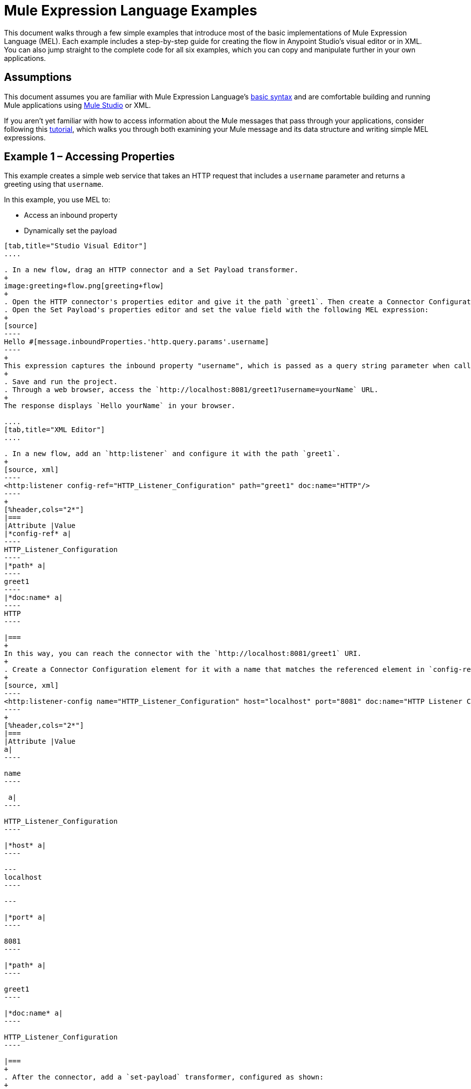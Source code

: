= Mule Expression Language Examples
:keywords: anypoint studio, mel, mule expression language, native language, custom language, expression, mule expressions

This document walks through a few simple examples that introduce most of the basic implementations of Mule Expression Language (MEL). Each example includes a step-by-step guide for creating the flow in Anypoint Studio's visual editor or in XML. You can also jump straight to the complete code for all six examples, which you can copy and manipulate further in your own applications.

== Assumptions

This document assumes you are familiar with Mule Expression Language's link:/mule-user-guide/v/3.6/mule-expression-language-basic-syntax[basic syntax] and are comfortable building and running Mule applications using link:/anypoint-studio/v/6/index[Mule Studio] or XML.

If you aren't yet familiar with how to access information about the Mule messages that pass through your applications, consider following this link:/getting-started/mule-message[tutorial], which walks you through both examining your Mule message and its data structure and writing simple MEL expressions.

== Example 1 – Accessing Properties

This example creates a simple web service that takes an HTTP request that includes a `username` parameter and returns a greeting using that `username`.

In this example, you use MEL to:

* Access an inbound property
* Dynamically set the payload

[tabs]
------
[tab,title="Studio Visual Editor"]
....

. In a new flow, drag an HTTP connector and a Set Payload transformer.
+
image:greeting+flow.png[greeting+flow]
+
. Open the HTTP connector's properties editor and give it the path `greet1`. Then create a Connector Configuration element for it and set its host to `localhost` and port to `8081`. In this way, you can reach the connector via the  `http://localhost:8081/greet1` URI.
. Open the Set Payload's properties editor and set the value field with the following MEL expression:
+
[source]
----
Hello #[message.inboundProperties.'http.query.params'.username]
----
+
This expression captures the inbound property "username", which is passed as a query string parameter when calling the service.
+
. Save and run the project.
. Through a web browser, access the `http://localhost:8081/greet1?username=yourName` URL.
+
The response displays `Hello yourName` in your browser.

....
[tab,title="XML Editor"]
....

. In a new flow, add an `http:listener` and configure it with the path `greet1`.
+
[source, xml]
----
<http:listener config-ref="HTTP_Listener_Configuration" path="greet1" doc:name="HTTP"/>
----
+
[%header,cols="2*"]
|===
|Attribute |Value
|*config-ref* a|
----
HTTP_Listener_Configuration
----
|*path* a|
----
greet1
----
|*doc:name* a|
----
HTTP
----

|===
+
In this way, you can reach the connector with the `http://localhost:8081/greet1` URI.
+
. Create a Connector Configuration element for it with a name that matches the referenced element in `config-ref`. Set the Port to 8081 and the Path to `localhost`
+
[source, xml]
----
<http:listener-config name="HTTP_Listener_Configuration" host="localhost" port="8081" doc:name="HTTP Listener Configuration"/>
----
+
[%header,cols="2*"]
|===
|Attribute |Value
a|
----

name
----

 a|
----

HTTP_Listener_Configuration
----

|*host* a|
----

---
localhost
----

---

|*port* a|
----

8081
----

|*path* a|
----

greet1
----

|*doc:name* a|
----

HTTP_Listener_Configuration
----

|===
+
. After the connector, add a `set-payload` transformer, configured as shown:
+
[source, xml]
----
<set-payload value="Hello #[message.inboundProperties.'http.query.params'.username]" doc:name="Set Payload"/>
----
+
[%header,cols="2*"]
|===
|Attribute |Value
|*value* a|
----
Hello #[message.inboundProperties.'http.query.params'.username]
----
|*doc:name* a|
----
Set Payload
----

|===
+
The MEL expression used in `value` captures the inbound property `username`, which is passed as a query string parameter when calling the service.
+
. The full code of your flow should look like this:
+
[source, xml, linenums]
----
<http:listener-config name="HTTP_Listener_Configuration" host="localhost" port="8081" doc:name="HTTP Listener Configuration"/>
    <flow name="greetingFlow1" doc:name="greetingFlow1">
        <http:listener config-ref="HTTP_Listener_Configuration" path="greet1" doc:name="HTTP"/>
        <set-payload value="Hello #[message.inboundProperties.'http.query.params'.username]" doc:name="Set Payload"/>
    </flow>
----

. Save and run the project.
. Through a browser, access the `http://localhost:8081/greet1?username=yourName` URI.
+
This displays `Hello yourName` in your browser.

....
------

== Example 2 – Dynamic Routing by Evaluating a Condition

In the previous example, if your call to the service doesn't include a `username` parameter, it results in an error. You can prevent this from happening by adding some flow control components. This example includes a Choice Router that verifies if the required parameter is being passed.

In this example, you can use MEL to:

* Evaluate conditions in a choice component
* Access an inbound property
* Dynamically set the payload

[tabs]
------
[tab,title="Studio Visual Editor"]
....

. In a new flow, drag an HTTP connector and a Choice Router. Inside this Choice Router, add a Set Payload component in the space provided for the Default action and another Set Payload as a separate branch, as shown below. 
+
image:greet2.png[greet2]
+
. Open the HTTP Connector's properties editor and give it the path `greet2`. In the Connector Configuration field, simply select the same global element you created for the previous example out of the dropdown list. In this way, you can reach  the connector via the `http://localhost:8081/greet2` URI.
. Open the properties editor of the Set Payload transformer that sits in the Default space and set the *Display Name* to `Set Payload for valid username` and configure the *Value* with the following MEL expression:
+
[source]
----
Hello #[message.inboundProperties.'http.query.params'.username]
----
+
This expression captures the inbound property "username", which is passed as a query string parameter when calling the service.
+
. Open the properties editor of the other Set Payload transformer (the one that doesn't sit in the default space) and set the *Display Name* to `Set Payload for invalid username` and configure the *Value* with the expression `&#x0023;['No username provided']`.
. Open the Choice Router's properties editor to configure the routing logic. Double-click on row for the non-default route to provide a conditional expression. In the window that opens up, write the following MEL expression:
+
[source]
----
#[message.inboundProperties.'http.query.params'.username == empty]
----
+
This expression accesses the username inbound property and determines whether or not it is `null` or an empty string. This expression returns either Boolean true or false.
+
[TIP]
====
In MEL, the keyword `empty` tests the emptiness of a value, and returns boolean true for any of the following:

* `null`
* boolean false
* empty strings or strings with only white space
* 0 value numeric values
* empty collections
====
+
. Save and run the project.
. Through a web browser, access the `http://localhost:8081/greet2?username=yourName` URL. This displays `Hello yourName` in your browser.
. Access the URL again, but this time do not include any parameters. Verify that the expected output is received.

....
[tab,title="XML Editor"]
....

. In a new flow, add an `<http:listener` element, with its path set to `greet2` and that references the global element you created in the previous example:
+
[source, xml]
----
<http:listener config-ref="HTTP_Listener_Configuration" path="greet2" doc:name="HTTP"/>
----
+
[%header,cols="2*"]
|===
|Attribute |Value
|*config-ref* a|
----

HTTP_Listener_Configuration
----

|*path* a|
----

greet2
----

|*doc:name* a|
----

HTTP
----

|===
+
In this way, you can reach the connector via the `http://localhost:8081/greet2` URI.
+
. After the connector, add a choice element with two possible outputs. One of these outputs is the default, the other  evaluates a MEL expression.
+
[source, xml, linenums]
----
<choice doc:name="Choice">
  <when>

  </when>
  <otherwise>

  </otherwise>
</choice>
----
+
Inside the `when` tag, write the following MEL expression:
+
[source]
----
expression="#[message.inboundProperties.'http.query.params'.username == empty]"
----
+
This expression accesses the username inbound property and determines whether or not it is `null` or an empty string. This expression returns either boolean `true` or `false`.
+
[TIP]
====
In MEL, the keyword `empty` tests the emptiness of a value, and returns boolean true for any of the following:` `

* `null`
* boolean `false`
* empty strings or strings with only white space
* 0 value numeric values
* empty collections
====
+
. On each of the two paths in the choice router, add a `set-payload` transformer. In the first `set-payload` transformer, add the following attributes:
+
[%header,cols="2*"]
|===
|Attribute |Value
|*value* a|
----
#[No username provided]
----

|*doc:name* a|
----
Set Payload for invalid username
----

|===
+
In the second set-payload transformer, use a MEL expression to access the inbound property:
+
[%header,cols="2*"]
|===
|Attribute |Value
|*value* a|
----
"Hello #[message.inboundProperties.'http.query.params'.username]"
----

|*doc:name* a|
----
Set Payload for valid username
----

|===
+
The MEL expression in the `value` attribute in the second `set-property` captures the inbound property `username`, which is passed as a query string parameter when calling the service.
+
[source, xml, linenums]
----
<choice doc:name="Choice">
  <when expression="#[message.inboundProperties.'http.query.params'.username == empty]">
    <set-payload value="#['No username provided']" doc:name="Set Payload for invalid username"/>
  </when>
  <otherwise>
    <set-payload value="Hello #[message.inboundProperties.'http.query.params'.username]" doc:name="Set Payload for valid username"/>
  </otherwise>
</choice>
----
+
. The full code of your flow should look like this:
+
[source, xml, linenums]
----
<flow name="greetingFlow2" >
        <http:listener config-ref="HTTP_Listener_Configuration" path="greet2" doc:name="HTTP"/>
        <choice doc:name="Choice">
            <when expression="#[message.inboundProperties.'http.query.params'.username == empty]">
                <set-payload value="#['No username provided']" doc:name="Set Payload for invalid username"/>
            </when>
            <otherwise>
                <set-payload value="Hello #[message.inboundProperties.'http.query.params'.username]" doc:name="Set Payload for valid username"/>
            </otherwise>
        </choice>
</flow>
----
+
. Save and run the project.
. Through a browser, access the `http://localhost:8081/greet1?username=yourName ` URL.
+
This displays `Hello yourName` in your browser.
+
. Access the URL again, but this time do not include any parameters. Verify that the expected output is received.

....
------

== Example 3 – Variable Assignment and Evaluating Conditions

In this example, the service saves a CSV file with user data besides just returning a greeting. The call to the service now include two parameters, `username` and `age`. The service stores these two parameters and adds a third boolean parameter that evaluates if the user is underage (if `age` is > 18).

In this example, use MEL to:

* Set a flow variable in the message
* Generate an output based on evaluating the input
* Access an inbound property
* Dynamically set the payload

[tabs]
------
[tab,title="Studio Visual Editor"]
....

. In a new flow, drag an HTTP connector, followed by an Expression component, then a Set Payload component, a File Endpoint, and finally another Set Payload Component.
+
image:greeting3.png[greeting3]
+
. Open the HTTP connector's properties editor and give it the *Path* `greet3`. In this way, you can reach the connector via the `http://localhost:8081/greet3` URI.
. In the expression component, set the following MEL expression:
+
[source]
----
flowVars.username = message.inboundProperties.'http.query.params'.username
----
+
This expression takes the value of the inbound property `username` and sets it as the flow variable `username`.
+
[TIP]
Because this MEL expression is used in an *expression component*, it doesn't need to be surrounded with `&#x0023;[]` brackets.
+
. In the Set Payload transformer, set the *Value* to the following MEL expressions:
+
[source, code, linenums]
----
#[message.inboundProperties.'http.query.params'.username],
#[message.inboundProperties.'http.query.params'.age],
#[message.inboundProperties.'http.query.params'.age > 18]
----
+
This sets the payload to a string that contains three comma-separated values. The third of these values evaluates a condition and returns `true` or `false` depending on the user's age.
+
. In the properties editor of the File endpoint, set a path for the file to be saved.
. Open the properties editor of the final Set Payload transformer and set the *Value* field with the following MEL expression:
+
[source]
----
Hello #[flowVars.username]
----
+
This expression captures the flow variable `username`, which was created by the Expression Component in your flow.
+
. Save and run the project.
. Through a web browser, access the `http://localhost:8081/greet3?username=yourName&age=22` URL.
+
This displays `Hello yourName` in your browser and also saves a CSV file that contains this data, plus the value `true` for the boolean parameter.

....
[tab,title="XML Editor"]
....

. In a new flow, add an `http:listener`. Configure it as shown:
+
[source, xml]
----
<http:listener config-ref="HTTP_Listener_Configuration" path="greet3" doc:name="HTTP"/>
----
+
[%header,cols="2*"]
|===
|Attribute |Value
|*config-ref* a|
----

HTTP_Listener_Configuration
----

|*path* a|
----

greet3
----

|*doc:name* a|
----

HTTP
----

|===
+
In this way, you can reach the connector at the `http://localhost:8081/greet3` URI.
+
. After the connector, add an expression component that uses a MEL expression to record the inbound property `username` into a flowVar.
+
[source, xml, linenums]
----
<expression-component doc:name="Expression"><![CDATA[flowVars.username = message.inboundProperties.'http.query.params'.username]]>
</expression-component>
----
+
This expression takes the value of the inbound property `username` and sets it as the flow variable `username`.
+
[TIP]
Since this MEL expression is used in an *expression component,* it doesn't need to be surrounded with `&#x0023;[]` brackets.
+
. Add a Set Payload transformer and set the `value` field to a MEL expression:
+
[source, xml, linenums]
----
<set-payload value="#[message.inboundProperties.'http.query.params'.username], #[message.inboundProperties.'http.query.params'.age], #[message.inboundProperties.'http.query.params'.age &gt;18]" doc:name="Set Payload"/>
----
+
[%header,cols="2*"]
|===
|Attribute |Value
|*value* a|
----
#[message.inboundProperties.'http.query.params'.username], #[message.inboundProperties.'http.query.params'.age], #[message.inboundProperties.'http.query.params'.age &gt;18]
----

|*doc:name* a|
----
Set Payload
----
|===
+
This sets the payload to a string that contains three comma-separated values. The third of these values evaluates a condition and returns `true` or `false` depending on the user's age.
+
. Below, add a `file:outbound-endpoint` to send this data to a file:
+
[source, xml]
----
<file:outbound-endpoint path="path_of_your_choice" responseTimeout="10000" doc:name="File"/>
----
+
[%header,cols="2*"]
|===
|Attribute |Value
a|
----
path
----
a|
_(Example)_

`/Users/AaronMacbook/Downloads`

a|
----
responseTimeout
----

a|
----
10000
----

a|
----
doc:name
----

a|
----
File
----

|===
+
. Below, add another Set Payload transformer containing a MEL expression that references the flow variable that you set earlier in the flow:
+
[source, xml]
----
<set-payload value="Hello #[flowVars.username]" doc:name="Set Payload"/>
----
+
This expression accesses the flow variable `username`, which was created by the Expression Component in your flow.
+
[%header,cols="2*"]
|===
|Attribute |Value
a|
----
value
----
a|
----
Helo #[flowVars.username]
----

a|
----
doc:name
----

a|
----
Set Payload
----
|===
+
. The full code of your flow should look like this:
+
[source, xml, linenums]
----
<flow name="greetingFlow3" >
  <http:listener config-ref="HTTP_Listener_Configuration" path="greet3" doc:name="HTTP"/>
    <expression-component doc:name="Expression"><![CDATA[flowVars.username = message.inboundProperties.'http.query.params'.username]]>
    </expression-component>
    <set-payload value="#[message.inboundProperties.'http.query.params'.username], #[message.inboundProperties.'http.query.params'.age], #[message.inboundProperties.'http.query.params'.age &gt;18]" doc:name="Set Payload"/>
  <file:outbound-endpoint path="path_of_your_choice" responseTimeout="10000" doc:name="File"/>
  <set-payload value="Hello #[flowVars.username]" doc:name="Set Payload"/>
</flow>
----
+
. Save and run your project.
. In a browser, access the `http://localhost:8081/greet3?username=yourName&age=22` URL.
+
This displays `Hello yourName` in your browser and also saves a CSV file that contains this data, plus the value `true` for the boolean parameter.

....
------

== Example 4 – Creating Maps and Evaluating Conditions with DataMapper

_*Enterprise*_

In this example, like in the previous one, the Mule application saves a CSV file with user data and returns a greeting. The call to the service includes two parameters, `username` and `age`. The service stores these two parameters and adds a third boolean parameter that evaluates if the user is above a certain age (if `age ``> 18`). In this case, however, the mapping between input and output fields and the generation of the third field is performed by a link:/anypoint-studio/v/6/datamapper-user-guide-and-reference[DataMapper] component.

In this example, you can use MEL to:

* Set a flow variable in the message
* Set a map as your message payload
* Generate an output based on evaluating the input within DataMapper
* Access an inbound property
* Dynamically set the payload

[tabs]
------
[tab,title="Studio Visual Editor"]
....

. In a new flow, drag an HTTP connector, followed by an Expression Component, then a Set Payload transformer, a DataMapper transformer, a File Endpoint, and finally another Set Payload transformer.
+
image:greeting4.png[greeting4]
+
. Open the HTTP connector's properties editor and give it the path `greet4` and select the global element you previously created in the Connector Config field. In this way, you can reach the connector via the `http://localhost:8081/greet4` URI.
. In the expression component, set the following MEL expression:
+
[source]
----
flowVars.username = message.inboundProperties.'http.query.params'.username
----
+
[TIP]
Since this MEL expression is used in an *expression component*, it doesn't need to be surrounded with `&#x0023;[]` brackets.
+
. In the Set Payload transformer, set the *Value* field to the following MEL expression:
+
[source]
----
#[['username' : message.inboundProperties.'http.query.params'.username, 'age' : message.inboundProperties.'http.query.params'.age]]
----
+
This sets the payload to a map that contains two key:value pairs.
+
. In the DataMapper properties editor, configure the fields as shown: 
+
** In the Input, keep the default *Map<k,v>* type and select *User Defined* structure.
** In the Output, select *CSV* type and *User Defined* structure.
+
image:mel+ex+datamapper.png[mel+ex+datamapper]
+
. Give your map a *Name* and *Type*, then create two fields by clicking the green plus sign:
+
[%header%autowidth.spread]
|===
|Name |Type
|*username* |String
|*age* |Integer
|===
+
image:MELex4-input.png[MELex4-input]
+
. For the Output, click *Edit Fields*, then give the output a *Name*, select a *Delimiter*, and create three fields, as shown: 
+
image:MELex4-output.png[MELex4-output]
+
. Click *Create Mapping* to trigger DataMapper to generate the mapping.
. DataMapper now displays the mapping between input and output fields. The third output field (of_age) needs a MEL expression to get its values. Select it and then write the following MEL expression in the input box below:
+
[source]
----
input.age>18
----
+
The resulting mapping should look like this:
+
image:mel+ex+datamapper2.png[mel+ex+datamapper2]
+
. In the File endpoint, set a path of your choice for the file to be saved.
. Open the properties editor of the final Set Payload transformer and set the *Value* field with the following:
+
[source]
----
Hello #[flowVars.username]
----
+
This expression accesses the flow variable `username`, which was created by the Expression Component in your flow.
+
. Save and run the project.
. In a browser, access the `http://localhost:8081/greet4?username=yourName&age=22` URL.
+
This displays `Hello yourName` in your browser and also saves a CSV file that contains this data, plus the value `true` for the boolean parameter.

....
[tab,title="XML Editor"]
....

. In a new flow, add an `http:listener` configured as shown.
+
[source, xml]
----
<http:listener config-ref="HTTP_Listener_Configuration" path="greet4" doc:name="HTTP"/>
----
+
[%header,cols="2*"]
|===
|Attribute |Value
|*config-ref* a|
----

HTTP_Listener_Configuration
----

|*path* a|
----

greet4
----

|*doc:name* a|
----

HTTP
----

|===
+
In this way, you can reach the connector via the `http://localhost:8081/greet4` URI.
+
. After the connector, add an expression component that uses a MEL expression to record the inbound property `username` into a flow variable of the same name.
+
[source, xml, linenums]
----
<expression-component doc:name="Expression"><![CDATA[flowVars.username = message.inboundProperties.'http.query.params'.username]]>
</expression-component>
----
+
[TIP]
Since this MEL expression is used in an *expression component,* it doesn't need to be surrounded with `&#x0023;[]`.
+
. Add a set-payload transformer and set the value attribute to a MEL expression:
+
[source, xml, linenums]
----
<set-payload value="#[['username' :  message.inboundProperties.'http.query.params'.username, 'age' :  message.inboundProperties.'http.query.params'.age]]" doc:name="Set Payload"/>
----
+
[%header,cols="2*"]
|===
|Attribute |Value
|*value* a|
----
#[['username' :  message.inboundProperties.'http.query.params'.username, 'age' :  message.inboundProperties.'http.query.params'.age]]
----
|*doc:name* a|
----
Set Payload
----
|===
+
This sets the payload to a map of key:value pairs that contains username and age.
+
. Next, add a data-mapper:transform element. 
+
[source, xml]
----
<data-mapper:transform doc:name="Map To CSV"/>
----
+
To configure the DataMapper, transition to Studio's Visual Editor.
+
. In the DataMapper properties editor, configure the fields as shown: 
+
* In the Input, keep the default *Map<k,v>* type and select *User Defined* structure.
* In the Output, select *CSV* type and *User Defined* structure.
+
image:mel+ex+datamapper.png[mel+ex+datamapper]
+
. For the input, click *Edit fields* to open the Define the Map dialog. 
. Give your map a *Name* and *Type*, then create two fields by clicking the green plus sign:
+
[%header%autowidth.spread]
|===
|Name |Type
|*username* |String
|*age* |Integer
|===
+
image:MELex4-input.png[MELex4-input]
+
. For the Output, click *Edit Fields*, then give the output a *Name*, select a *Delimiter*, and create three fields, as shown:
+
image:MELex4-output.png[MELex4-output]
+
. DataMapper now displays the mapping between input and output fields. The third output field (of_age) needs a MEL expression to get its values. Select it and write the following MEL expression in the input box below:
+
[source]
----
input.age>18
----
+
The resulting mapping should look like this:
+
image:mel+ex+datamapper2.png[mel+ex+datamapper2]
+
. Set Studio's view back to the XML editor. Below the last component, add `file:outbound-endpoint` to send this data to a file:
+
[source, xml]
----
<file:outbound-endpoint path="path_of_your_choice" responseTimeout="10000" doc:name="File"/>
----
+
[%header,cols="2*"]
|===
|Attribute |Value
|*path* a|
_(Example)_

----
Users/AaronMacBook/Desktop
----

|*responseTimeout* a|
----
10000
----

|*doc:name* a|
----
File
----

|===
+
. Below, add another Set Payload transformer, configured as shown:
+
[source, xml]
----
<set-payload value="Hello #[flowVars.username]" doc:name="Set Payload"/>
----
+
This expression accesses the flow variable `username`, which was created by the Expression Component in your flow.
+
[%header,cols="2*"]
|===
|Attribute |Value
|*value* a|
----
Hello #[flowVars.username]
----

|*doc:name* a|
----
Set Payload
----

|===
+
. The full code of your flow should look like this:
+
[source, xml, linenums]
----
<flow name="greetingFlow4" >
        <http:listener config-ref="HTTP_Listener_Configuration" path="greet4" doc:name="HTTP"/>
        <expression-component doc:name="Expression"><![CDATA[flowVars.username = message.inboundProperties.'http.query.params'.username]]></expression-component>
        <set-payload value="#[['username' :  message.inboundProperties.'http.query.params'.username, 'age' :  message.inboundProperties.'http.query.params'.age]]" doc:name="Set Payload"/>
        <data-mapper:transform config-ref="Map_To_CSV" doc:name="Map To CSV"/>
        <file:outbound-endpoint path="path_of_your_choice" responseTimeout="10000" doc:name="File"/>
        <set-payload value="Hello #[flowVars.username]" doc:name="Set Payload"/>
    </flow>
----
+
. Save and run your project.
. In a browser, access the URL `http://localhost:8081/greet4?username=yourName&age=22` +
This displays `Hello yourName` in your browser and also saves a CSV file that contains this data, plus the value `true` for the boolean parameter.

....
------

== Example 5 – Using Xpath

In all the previous examples, calls to the service were made via GET requests that included query parameters. In this example, the service you create is an API that accepts POST requests with XML bodies. The required XML includes two parameters, `username` and `age`. The service stores these two parameters and adds a third boolean parameter that evaluates if the user is above a certain age (if `age >18`).

In this example, you use MEL to:

* Set a flow variable in the message
* Generate an output based on evaluating the input
* Parse an XML input through an xpath query
* Dynamically set the payload

[tabs]
------
[tab,title="Studio Visual Editor"]
....

. In a new flow, drag an HTTP connector, followed by an Expression Component, a Set Payload transformer, a File endpoint, and another Set Payload transformer.
+
image:greeting+5.png[greeting+5]
+
. Open the HTTP connector's properties editor and give it the path `greet5`. In this way, you can reach the connector from `http://localhost:8081/greet5` URI.
. Open the Expression Component's properties editor and set the following MEL expression:
+
[source]
----
flowVars.username = xpath3('/user/username').text
----
+
This expression calculates the result of the xpath3 function and sets it as the value of the flow variable `username`.
+
[TIP]
Since this MEL expression is used in an *expression component,* it doesn't need to be surrounded with `&#x0023;[]` brackets.
+
Since the payload is in XML, *xpath3* is needed to parse it.
+
. In the Set Payload transformer, set the *Value* field to the following:
+
[source, code, linenums]
----
#[xpath3('/user/username').text],
#[xpath3('/user/age').text],
#[xpath3('/user/age').text > 18]
----
+
This sets the payload to a string that contains three comma-separated values. The third of these values evaluates a condition and returns `true` or `false` depending on the user's age. Once again, as the payload is in XML, *xpath3* is needed to parse it.
+
. In the File endpoint, set a path of your choice to determine where the .csv file should be saved.
. Open the properties editor of the final Set Payload transformer and set the *Value* field with the following:
+
[source]
----
Hello #[flowVars.username]
----
+
This expression accesses the flow variable username, which was created by the Expression Component earlier in your flow.
+
. Save and run your project.
. You must now send the HTTP connector an HTTP request that includes a body with an attached XML file.
+
Send a POST request to `http://localhost:8081/greet5` attach an XML to the body of the message. A sample XML is provided below.
+
[TIP]
The easiest way to do this is to send a POST via a browser extension such as Postman (for Google Chrome) or the http://curl.haxx.se/[curl] command line utility.
+
[source, xml, linenums]
----
<user>
  <username>test</username>
  <age>21</age>
</user>
----
+
This displays `Hello yourName` in your browser and also saves a CSV file that contains this data, plus the value `true` for the boolean parameter.

....
[tab,title="XML Editor"]
....

. In a new flow, add an `http:listener `configured as shown.
+
[source, xml]
----
<http:listener config-ref="HTTP_Listener_Configuration" path="greet5" doc:name="HTTP"/>
----
+
[%header,cols="2*"]
|===
|Attribute |Value
|*config-ref* a|
----
HTTP_Listener_Configuration
----

|*path* a|
----
greet5
----

|*doc:name* a|
----
HTTP
----

|===
+
In this way, you can reach the connector at the `http://localhost:8081/greet5` URI.
+
. After the connector, add an Expression Component that uses a MEL expression to record the inbound property `username` into a flow variable. Because the payload is an XML file, it must be parsed with xpath3.
+
[source, xml]
----
<expression-component doc:name="Expression"><![CDATA[flowVars.username = xpath3('/user/username').text]]></expression-component>
----
+
This expression calculates the result of the xpath3 function and sets it as the value of the flow variable `username`.
+
[TIP]
Since this MEL expression is used in an *expression component*, it isn't surrounded with `&#x0023;[]` brackets.
+
. Add a set-payload transformer and set the `value` attribute to a comma-separated list of MEL expressions:
+
[source, xml]
----
<set-payload value="#[xpath3('/user/username').text], #[xpath3('/user/age').text], #[xpath3('/user/age').text &gt; 18]" doc:name="Set Payload"/>
----
+
[%header,cols="2*"]
|===
|Attribute |Value
|*value* a|
----
#[xpath3('/user/username').text], #[xpath3('/user/age').text], #[xpath3('/user/age').text &gt; 18]
----

|*doc:name* a|
----
Set Payload
----
|===
+
This sets the payload to a string that contains three comma-separated values. The third of these values evaluates a condition and returns `true` or `false` depending on the user's age. Once again, as the payload is in XML, *xpath3* is needed to parse it.
+
. Add a `file:outbound-endpoint` to output the payload into a CSV file.
+
[source, xml]
----
<file:outbound-endpoint path="path_of_your_choice" responseTimeout="10000" doc:name="File"/>
----
+
[%header,cols="2*"]
|===
|Attribute |Value
|*path* a|
_(Example)_

----
Users/AaronMacBook/Downloads
----

|*responseTimeout* a|
----
10000
----

|*doc:name* a|
----
File
----

|===
+
. Below, add another set-payload transformer with a value containing a MEL expression that references the flow variable `username` that you set earlier in the flow:
+
[source, xml]
----
<set-payload value="Hello #[flowVars.username]" doc:name="Set Payload"/>
----
+
[%header,cols="2*"]
|===
|Attribute |Value
|*value* a|
----
Hello #[flowVars.username]
----

|*doc:name* a|
----
Set Payload
----

|===
+
. The full code of your flow should look like this:
+
[source, xml, linenums]
----
<flow name="greetingFlow5" doc:name="greetingFlow5">
        <http:listener config-ref="HTTP_Listener_Configuration" path="greet5" doc:name="HTTP"/>
        <expression-component doc:name="Expression"><![CDATA[flowVars.username = xpath3('/user/username').text]]></expression-component>
        <set-payload value="#[xpath3('/user/username').text], #[xpath3('/user/age').text], #[xpath3('/user/age').text &gt; 18]" doc:name="Set Payload"/>
        <file:outbound-endpoint path="path_of_your_choice" responseTimeout="10000" doc:name="File"/>
        <set-payload value="Hello #[flowVars.username]" doc:name="Set Payload"/>
    </flow>
----
+
. Save and run your project. You must now send the HTTP connector an HTTP request that includes a body with an attached XML file. Send a POST request to `http://localhost:8081/greet5`, attaching an XML to the body of the message. A sample XML is provided below.
+
[TIP]
The easiest way to do this is by sending a POST via a browser extension such as Postman (for Google Chrome) or the http://curl.haxx.se/[curl] command line utility.
+
[source, xml, linenums]
----
<user>
  <username>test</username>
  <age>21</age>
</user>
----
+
This displays `Hello yourName` in your browser and also saves a CSV file that contains this data, plus the value `true` for the boolean parameter.

....
------

== Example 6 – Working with Java Objects

This example is just like example 5, except that the service now receives JSON inputs rather than of XML.

The JSON input includes two parameters, `username` and `age`. The service stores these two parameters and adds a third boolean parameter that evaluates if the user is above a certain age (if `age>18`). Mule first transforms the JSON object into a Java object so that MEL expressions can access the object's attributes.

In this example, you can use MEL to:

* Set a flow variable in the message
* Generate an output based on evaluating the input
* Access a Java object's attributes
* Dynamically set the payload

[tabs]
------
[tab,title="Studio Visual Editor"]
....

. In a new flow, drag an HTTP connector, followed by a JSON to Object transformer, an Expression Component, a Set Payload transformer, a File endpoint, and another Set Payload transformer.
+
image:greeting+6.png[greeting+6]
+
. Open the HTTP connector's properties editor and give it the path `greet6`. In this way, you can reach the connector at the `http://localhost:8081/greet6` URI.
. Open the properties editor of the JSON to Object transformer and click the *Advanced* tab. Set the *Return Class* to `java.lang.Object`. With this configuration, the JSON input becomes a Java object with attributes that can be easily called by using `object.attribute` notation.
. In the expression component, set the following MEL expression that accesses an attribute of the object and sets that as the value of a flow variable called `username`:
+
[source]
----
flowVars.username = payload.username
----
+
[TIP]
Since this MEL expression is used in an *expression component*, it doesn't need to be surrounded with `&#x0023;[]`.
+
. In the Set Payload component, set the *Value* field to the following comma-separated list of MEL expressions:
+
[source, code, linenums]
----
#[payload.username],
#[payload.age],
#[payload.age > 18]
----
+
This sets the payload to a string that contains three comma-separated values. The third of these values evaluates a condition and returns `true` or `false` depending on the user's age.
+
. In the File endpoint, set a *Path* of your choice to determine where the CSV files should be saved.
. Open the properties editor of the final Set Payload transformer and set the *Value* field with the following:
+
[source]
----
Hello #[flowVars.username]
----
+
This expression accesses the flow variable `username`, which was created by the Expression Component earlier in your flow.
+
. Save and run the project.
. You must now send the HTTP connector an HTTP request that includes a body with an attached JSON file.
+
Send a POST request to `http://localhost:8081/greet6`, and attach a JSON object the body of the message. A sample JSON is provided below.
+
[TIP]
The easiest way to do this is by sending a POST via a browser extension such as Postman (for Google Chrome) or the http://curl.haxx.se/[curl] command line utility.
+
[source, code, linenums]
----
{ "username": "test", "age" : 21 }
----
+
This displays `Hello yourName` in your browser and also saves a CSV file that contains this data, plus the value `true` for the boolean parameter.

....
[tab,title="XML Editor"]
....

. In a new flow, add an `http:listener `configured as shown.
+
[source, xml, linenums]
----
<http:listener config-ref="HTTP_Listener_Configuration" path="greet6" doc:name="HTTP"/>
----
+
[%header,cols="2*"]
|===
|Attribute |Value
|*config-ref* a|
----
HTTP_Listener_Configuration
----

|*path* a|
----
greet6
----

|*doc:name* a|
----
HTTP
----

|===
+
In this way, you can reach the connector at the `http://localhost:8081/greet6` URI.
+
. After the connector, add a `json:json-to-object-transformer`. 
+
[source, xml]
----
<json:json-to-object-transformer doc:name="JSON to Object" returnClass="java.lang.Object"/>
----
+
[%header,cols="2*"]
|===
|Attribute |Value
|*returnClass* a|
----
java.lang.Object
----
|*doc:name* a|
----
JSON to Object
----
|===
+
With this configuration, the JSON input becomes a Java object with attributes that can be easily called by using `object.attribute` notation.
. After the transformer, add an expression component that uses a MEL expression to access the Java object's `username` attribute and assign its value into a flow variable of the same name.
+
[source, xml]
----
<expression-component doc:name="Expression"><![CDATA[flowVars.username = payload.username]]></expression-component>
----
+
[TIP]
Since this MEL expression is used in an *expression component*, it doesn't need to be surrounded with `&#x0023;[]` brackets.
+
. Add a set-payload transformer and set the `value` attribute to a comma-separated list of MEL expressions:
+
[source, xml]
----
<set-payload value="#[payload.username], #[payload.age], #[payload.age &gt; 18]" doc:name="Set Payload"/>
----
+
[%header,cols="2*"]
|===
|Attribute |Value
a|
----
value
----
a|
----
#[payload.username], #[payload.age], #[payload.age &gt; 18]
----
a|
----
doc:name
----
a|
----
Set Payload
----

|===
+
This sets the payload to a string that contains three comma-separated values. The third of these values evaluates a condition and returns `true` or `false` depending on the user's age.
+
. Add  a `file:outbound-endpoint` to output the payload into a csv file.
+
[source, xml]
----
<file:outbound-endpoint path="path_of_your_choice" responseTimeout="10000" doc:name="File"/>
----
+
[%header,cols="2*"]
|===
|Attribute |Value
|*path* a|
_(Example)_

----
Users/AaronMacBook/Downloads
----
|*responseTimeout* a|
----
10000
----
|*doc:name* a|
----
File
----

|===
+
. Below, add another set-payload transformer, containing a MEL expression that references a flow variable:
+
[source, xml]
----
<set-payload value="Hello #[flowVars.username]" doc:name="Set Payload"/>
----
+
This expression accesses the flow variable `username`, which was created by the Expression Component earlier in your flow.
+
[%header,cols="2*"]
|===
|Attribute |Value
|*value* a|
----
Hello #[flowVars.username]
----
|*doc:name* a|
----
Set Payload
----

----
|===
+
. The full code of your flow should look like this:
+
[source, xml, linenums]
----
<flow name="greetingFlow6" doc:name="greetingFlow6">
         <http:listener config-ref="HTTP_Listener_Configuration" path="greet6" doc:name="HTTP"/>
        <json:json-to-object-transformer doc:name="JSON to Object" returnClass="java.lang.Object"/>
        <expression-component doc:name="Expression"><![CDATA[flowVars.username = payload.username]]></expression-component>
        <set-payload value="#[payload.username], #[payload.age], #[payload.age &gt; 18]" doc:name="Set Payload"/>
        <file:outbound-endpoint path="users" responseTimeout="10000" doc:name="File"/>
        <set-payload value="Hello #[flowVars.username]" doc:name="Set Payload"/>
    </flow>
----
+
. Save and run the project. You must now send the HTTP connector an HTTP request that includes a body with an attached JSON file.
+
Send a POST request to` http://localhost:8081/greet6`, and attach a JSON object the body of the message. A sample JSON is provided below.
+
[TIP]
The easiest way to do this is to send a POST via a browser extension such as Postman (for Google Chrome) or the http://curl.haxx.se/[curl] command line utility.
+
[source]
----
{ "username": "test", "age" : 21 }
----
+
This displays `Hello yourName` in your browser and also saves a CSV file that contains this data, plus the value `true` for the boolean parameter.

....
------

== Full Code for All Examples

[TIP]
For your convenience, you may download the link:_attachments/mel_example_project.zip[complete project]. Note that this project is configured specifically for the *Mule 3.6.0 runtime*. Refer to the 3.5.X documentation for a 3.5.X compatible version.

[source, xml, linenums]
----
<?xml version="1.0" encoding="UTF-8"?>

<mule xmlns:json="http://www.mulesoft.org/schema/mule/json"
    xmlns:data-mapper="http://www.mulesoft.org/schema/mule/ee/data-mapper" xmlns:cxf="http://www.mulesoft.org/schema/mule/cxf"
    xmlns:file="http://www.mulesoft.org/schema/mule/file" xmlns:ws="http://www.mulesoft.org/schema/mule/ws" xmlns:tls="http://www.mulesoft.org/schema/mule/tls" xmlns:http="http://www.mulesoft.org/schema/mule/http" xmlns:tracking="http://www.mulesoft.org/schema/mule/ee/tracking" xmlns="http://www.mulesoft.org/schema/mule/core" xmlns:doc="http://www.mulesoft.org/schema/mule/documentation"
    xmlns:spring="http://www.springframework.org/schema/beans"
    xmlns:xsi="http://www.w3.org/2001/XMLSchema-instance" xsi:schemaLocation="
http://www.mulesoft.org/schema/mule/json http://www.mulesoft.org/schema/mule/json/current/mule-json.xsd http://www.mulesoft.org/schema/mule/http http://www.mulesoft.org/schema/mule/http/current/mule-http.xsd
http://www.springframework.org/schema/beans http://www.springframework.org/schema/beans/spring-beans-current.xsd
http://www.mulesoft.org/schema/mule/core http://www.mulesoft.org/schema/mule/core/current/mule.xsd
http://www.mulesoft.org/schema/mule/file http://www.mulesoft.org/schema/mule/file/current/mule-file.xsd
http://www.mulesoft.org/schema/mule/ee/tracking http://www.mulesoft.org/schema/mule/ee/tracking/current/mule-tracking-ee.xsd
http://www.mulesoft.org/schema/mule/tls http://www.mulesoft.org/schema/mule/tls/current/mule-tls.xsd
http://www.mulesoft.org/schema/mule/ee/data-mapper http://www.mulesoft.org/schema/mule/ee/data-mapper/current/mule-data-mapper.xsd">

<data-mapper:config name="new_mapping_grf" transformationGraphPath="new_mapping.grf" doc:name="DataMapper"/>
    <data-mapper:config name="map_to_csv" transformationGraphPath="map_to_csv.grf" doc:name="map_to_csv"/>

<!-- Necessary configuration element used by all examples  -->
<http:listener-config name="HTTP_Listener_Configuration" host="localhost" port="8081" doc:name="HTTP Listener Configuration"/>

<!-- Example 1 Start - How to access properties using MEL, how to set a payload dynamically -->
    <flow name="greetingFlow1" doc:name="greetingFlow1">
        <http:listener config-ref="HTTP_Listener_Configuration" path="greet1" doc:name="HTTP"/>
        <set-payload value="Hello #[message.inboundProperties.'http.query.params'.username]" doc:name="Set Payload"/>
    </flow>

<!-- Example 1 End -->

<!-- Example 2 Start - How to dynamically route messages based on the results of a conditional expression -->
       <flow name="greetingFlow2" >
        <http:listener config-ref="HTTP_Listener_Configuration" path="greet2" doc:name="HTTP"/>
        <choice doc:name="Choice">
            <when expression="#[message.inboundProperties.'http.query.params'.username == empty]">
                <set-payload value="#['No username provided']" doc:name="Set Payload for invalid username"/>
            </when>
            <otherwise>
                <set-payload value="Hello #[message.inboundProperties.'http.query.params'.username]" doc:name="Set Payload for valid username"/>
            </otherwise>
        </choice>
    </flow>
<!-- Example 2 End -->

<!-- Example 3 Start - How to assign variables, how to evaluate a condition -->
    <flow name="greetingFlow3" >
        <http:listener config-ref="HTTP_Listener_Configuration" path="greet3" doc:name="HTTP"/>
        <expression-component doc:name="Expression"><![CDATA[flowVars.username = message.inboundProperties.'http.query.params'.username]]></expression-component>
        <set-payload value="#[message.inboundProperties.'http.query.params'.username], #[message.inboundProperties.'http.query.params'.age], #[message.inboundProperties.'http.query.params'.age &gt;18]" doc:name="Set Payload"/>
        <file:outbound-endpoint path="Path_of_your_choice" responseTimeout="10000" doc:name="File"/>
        <set-payload value="Hello #[flowVars.username]" doc:name="Set Payload"/>
    </flow>
<!-- Example 3 End -->

<!-- Example 4 Start - How to create a map, how to evaluate a condition with DataMapper -->
    <flow name="greetingFlow4" >
        <http:listener config-ref="HTTP_Listener_Configuration" path="greet4" doc:name="HTTP"/>
        <expression-component doc:name="Expression"><![CDATA[flowVars.username = message.inboundProperties.'http.query.params'.username]]></expression-component>
        <set-payload value="#[['username' :  message.inboundProperties.'http.query.params'.username, 'age' :  message.inboundProperties.'http.query.params'.age]]" doc:name="Set Payload"/>
        <data-mapper:transform config-ref="Map_To_CSV" doc:name="Map To CSV"/>
        <file:outbound-endpoint path="path_of_your_choice" responseTimeout="10000" doc:name="File"/>
        <set-payload value="Hello #[flowVars.username]" doc:name="Set Payload"/>
    </flow>
<!-- Example 4 End -->

<!-- Example 5 Start - How to parse XML input with Xpath -->
    <flow name="docs-greetingFlow5" doc:name="greetingFlow5">
        <http:listener config-ref="HTTP_Listener_Configuration" path="greet5" doc:name="HTTP"/>
        <expression-component doc:name="Expression"><![CDATA[flowVars.username = xpath3('/user/username').text]]></expression-component>
        <set-payload value="#[xpath3('/user/username').text], #[xpath3('/user/age').text], #[xpath3('/user/age').text &gt; 18]" doc:name="Set Payload"/>
        <file:outbound-endpoint path="Path_of_your_choice" responseTimeout="10000" doc:name="File"/>
        <set-payload value="Hello #[flowVars.username]" doc:name="Set Payload"/>
    </flow>
<!-- Example 5 End -->

<!-- Example 6 Start - How to parse Java objects -->
    <flow name="greetingFlow6" doc:name="greetingFlow6">
        <http:listener config-ref="HTTP_Listener_Configuration" path="greet6" doc:name="HTTP"/>
        <json:json-to-object-transformer doc:name="JSON to Object" returnClass="java.lang.Object"/>
        <expression-component doc:name="Expression"><![CDATA[flowVars.username = payload.username]]></expression-component>
        <set-payload value="#[payload.username], #[payload.age], #[payload.age &gt; 18]" doc:name="Set Payload"/>
        <file:outbound-endpoint path="Path_of_your_choice" responseTimeout="10000" doc:name="File"/>
        <set-payload value="Hello #[flowVars.username]" doc:name="Set Payload"/>
    </flow>
<!-- Example 6 End -->

</mule>
----

== See Also

* Access the Mule Expression Language link:/mule-user-guide/v/3.6/mule-expression-language-reference[Reference] and link:/mule-user-guide/v/3.6/mule-expression-language-tips[Tips].
